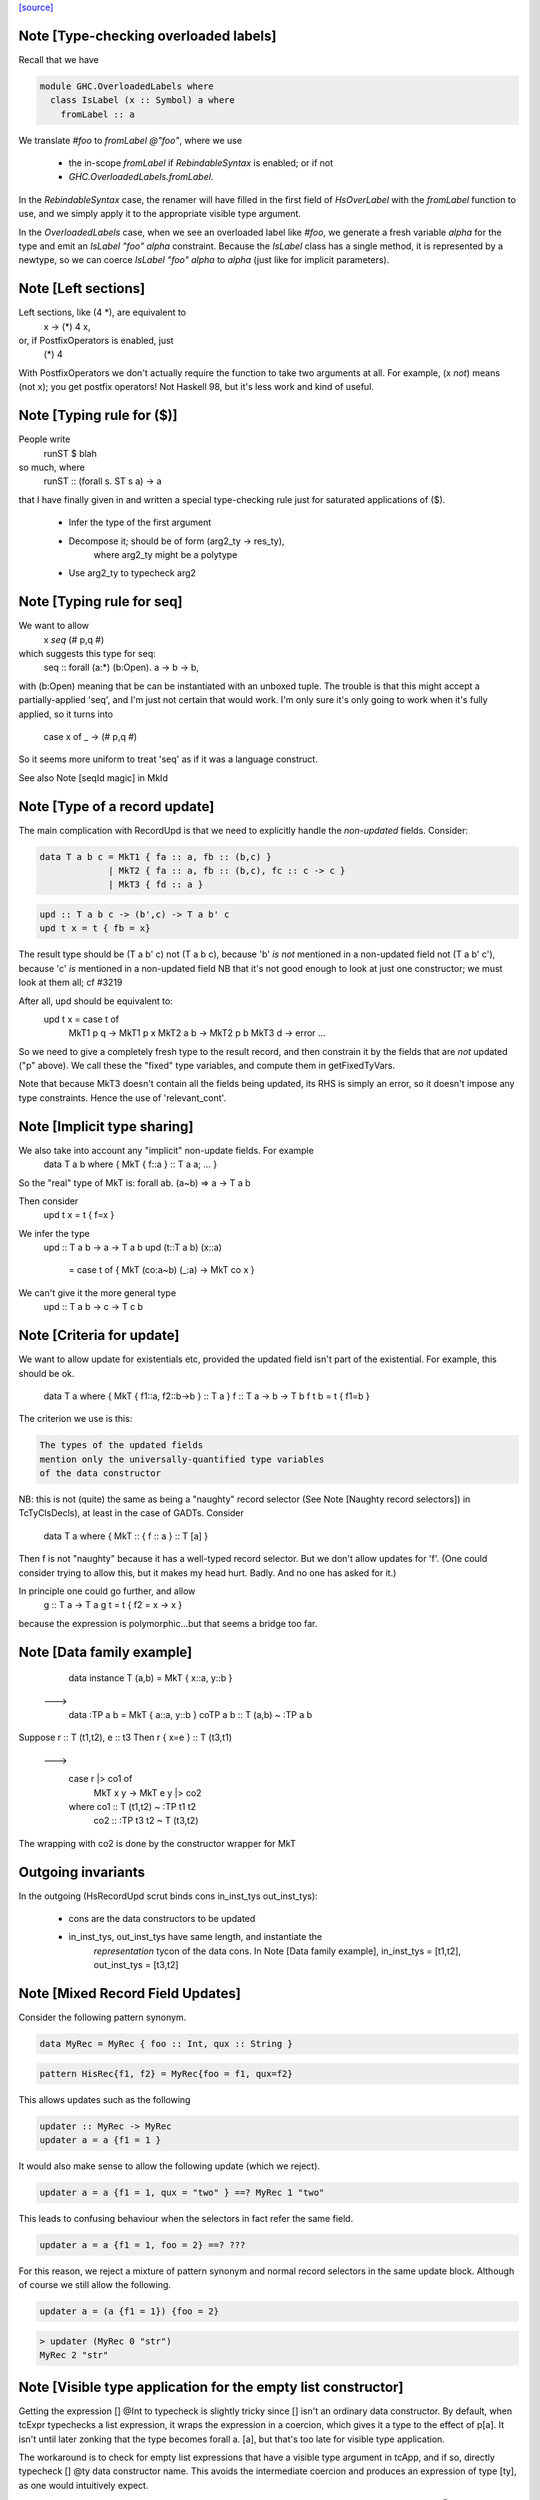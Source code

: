 `[source] <https://gitlab.haskell.org/ghc/ghc/tree/master/compiler/typecheck/TcExpr.hs>`_

Note [Type-checking overloaded labels]
~~~~~~~~~~~~~~~~~~~~~~~~~~~~~~~~~~~~~~
Recall that we have

.. code-block:: haskell

  module GHC.OverloadedLabels where
    class IsLabel (x :: Symbol) a where
      fromLabel :: a

We translate `#foo` to `fromLabel @"foo"`, where we use

 * the in-scope `fromLabel` if `RebindableSyntax` is enabled; or if not
 * `GHC.OverloadedLabels.fromLabel`.

In the `RebindableSyntax` case, the renamer will have filled in the
first field of `HsOverLabel` with the `fromLabel` function to use, and
we simply apply it to the appropriate visible type argument.

In the `OverloadedLabels` case, when we see an overloaded label like
`#foo`, we generate a fresh variable `alpha` for the type and emit an
`IsLabel "foo" alpha` constraint.  Because the `IsLabel` class has a
single method, it is represented by a newtype, so we can coerce
`IsLabel "foo" alpha` to `alpha` (just like for implicit parameters).



Note [Left sections]
~~~~~~~~~~~~~~~~~~~~
Left sections, like (4 *), are equivalent to
        \ x -> (*) 4 x,
or, if PostfixOperators is enabled, just
        (*) 4
With PostfixOperators we don't actually require the function to take
two arguments at all.  For example, (x `not`) means (not x); you get
postfix operators!  Not Haskell 98, but it's less work and kind of
useful.



Note [Typing rule for ($)]
~~~~~~~~~~~~~~~~~~~~~~~~~~
People write
   runST $ blah
so much, where
   runST :: (forall s. ST s a) -> a
that I have finally given in and written a special type-checking
rule just for saturated applications of ($).
  * Infer the type of the first argument
  * Decompose it; should be of form (arg2_ty -> res_ty),
       where arg2_ty might be a polytype
  * Use arg2_ty to typecheck arg2



Note [Typing rule for seq]
~~~~~~~~~~~~~~~~~~~~~~~~~~
We want to allow
       x `seq` (# p,q #)
which suggests this type for seq:
   seq :: forall (a:*) (b:Open). a -> b -> b,
with (b:Open) meaning that be can be instantiated with an unboxed
tuple.  The trouble is that this might accept a partially-applied
'seq', and I'm just not certain that would work.  I'm only sure it's
only going to work when it's fully applied, so it turns into
    case x of _ -> (# p,q #)

So it seems more uniform to treat 'seq' as if it was a language
construct.

See also Note [seqId magic] in MkId


Note [Type of a record update]
~~~~~~~~~~~~~~~~~~~~~~~~~~~~~~
The main complication with RecordUpd is that we need to explicitly
handle the *non-updated* fields.  Consider:

.. code-block:: haskell

        data T a b c = MkT1 { fa :: a, fb :: (b,c) }
                     | MkT2 { fa :: a, fb :: (b,c), fc :: c -> c }
                     | MkT3 { fd :: a }

.. code-block:: haskell

        upd :: T a b c -> (b',c) -> T a b' c
        upd t x = t { fb = x}

The result type should be (T a b' c)
not (T a b c),   because 'b' *is not* mentioned in a non-updated field
not (T a b' c'), because 'c' *is*     mentioned in a non-updated field
NB that it's not good enough to look at just one constructor; we must
look at them all; cf #3219

After all, upd should be equivalent to:
        upd t x = case t of
                        MkT1 p q -> MkT1 p x
                        MkT2 a b -> MkT2 p b
                        MkT3 d   -> error ...

So we need to give a completely fresh type to the result record,
and then constrain it by the fields that are *not* updated ("p" above).
We call these the "fixed" type variables, and compute them in getFixedTyVars.

Note that because MkT3 doesn't contain all the fields being updated,
its RHS is simply an error, so it doesn't impose any type constraints.
Hence the use of 'relevant_cont'.



Note [Implicit type sharing]
~~~~~~~~~~~~~~~~~~~~~~~~~~~
We also take into account any "implicit" non-update fields.  For example
        data T a b where { MkT { f::a } :: T a a; ... }
So the "real" type of MkT is: forall ab. (a~b) => a -> T a b

Then consider
        upd t x = t { f=x }
We infer the type
        upd :: T a b -> a -> T a b
        upd (t::T a b) (x::a)
           = case t of { MkT (co:a~b) (_:a) -> MkT co x }
We can't give it the more general type
        upd :: T a b -> c -> T c b



Note [Criteria for update]
~~~~~~~~~~~~~~~~~~~~~~~~~~
We want to allow update for existentials etc, provided the updated
field isn't part of the existential. For example, this should be ok.
  data T a where { MkT { f1::a, f2::b->b } :: T a }
  f :: T a -> b -> T b
  f t b = t { f1=b }

The criterion we use is this:

.. code-block:: haskell

  The types of the updated fields
  mention only the universally-quantified type variables
  of the data constructor

NB: this is not (quite) the same as being a "naughty" record selector
(See Note [Naughty record selectors]) in TcTyClsDecls), at least
in the case of GADTs. Consider
   data T a where { MkT :: { f :: a } :: T [a] }
Then f is not "naughty" because it has a well-typed record selector.
But we don't allow updates for 'f'.  (One could consider trying to
allow this, but it makes my head hurt.  Badly.  And no one has asked
for it.)

In principle one could go further, and allow
  g :: T a -> T a
  g t = t { f2 = \x -> x }
because the expression is polymorphic...but that seems a bridge too far.



Note [Data family example]
~~~~~~~~~~~~~~~~~~~~~~~~~~
    data instance T (a,b) = MkT { x::a, y::b }
  --->
    data :TP a b = MkT { a::a, y::b }
    coTP a b :: T (a,b) ~ :TP a b

Suppose r :: T (t1,t2), e :: t3
Then  r { x=e } :: T (t3,t1)
  --->
      case r |> co1 of
        MkT x y -> MkT e y |> co2
      where co1 :: T (t1,t2) ~ :TP t1 t2
            co2 :: :TP t3 t2 ~ T (t3,t2)
The wrapping with co2 is done by the constructor wrapper for MkT

Outgoing invariants
~~~~~~~~~~~~~~~~~~~
In the outgoing (HsRecordUpd scrut binds cons in_inst_tys out_inst_tys):

  * cons are the data constructors to be updated

  * in_inst_tys, out_inst_tys have same length, and instantiate the
        *representation* tycon of the data cons.  In Note [Data
        family example], in_inst_tys = [t1,t2], out_inst_tys = [t3,t2]



Note [Mixed Record Field Updates]
~~~~~~~~~~~~~~~~~~~~~~~~~~~~
Consider the following pattern synonym.

.. code-block:: haskell

  data MyRec = MyRec { foo :: Int, qux :: String }

.. code-block:: haskell

  pattern HisRec{f1, f2} = MyRec{foo = f1, qux=f2}

This allows updates such as the following

.. code-block:: haskell

  updater :: MyRec -> MyRec
  updater a = a {f1 = 1 }

It would also make sense to allow the following update (which we reject).

.. code-block:: haskell

  updater a = a {f1 = 1, qux = "two" } ==? MyRec 1 "two"

This leads to confusing behaviour when the selectors in fact refer the same
field.

.. code-block:: haskell

  updater a = a {f1 = 1, foo = 2} ==? ???

For this reason, we reject a mixture of pattern synonym and normal record
selectors in the same update block. Although of course we still allow the
following.

.. code-block:: haskell

  updater a = (a {f1 = 1}) {foo = 2}

.. code-block:: haskell

  > updater (MyRec 0 "str")
  MyRec 2 "str"



Note [Visible type application for the empty list constructor]
~~~~~~~~~~~~~~~~~~~~~~~~~~~~~~~~~~~~~~~~~~~~~~~~~~~~~~~~~~~~~~
Getting the expression [] @Int to typecheck is slightly tricky since [] isn't
an ordinary data constructor. By default, when tcExpr typechecks a list
expression, it wraps the expression in a coercion, which gives it a type to the
effect of p[a]. It isn't until later zonking that the type becomes
forall a. [a], but that's too late for visible type application.

The workaround is to check for empty list expressions that have a visible type
argument in tcApp, and if so, directly typecheck [] @ty data constructor name.
This avoids the intermediate coercion and produces an expression of type [ty],
as one would intuitively expect.

Unfortunately, this workaround isn't terribly robust, since more involved
expressions such as (let in []) @Int won't work. Until a more elegant fix comes
along, however, this at least allows direct type application on [] to work,
which is better than before.
--------------


Note [Required quantifiers in the type of a term]
~~~~~~~~~~~~~~~~~~~~~~~~~~~~~~~~~~~~~~~~~~~~~~~~~~~~
Consider (#15859)

.. code-block:: haskell

  data A k :: k -> Type      -- A      :: forall k -> k -> Type
  type KindOf (a :: k) = k   -- KindOf :: forall k. k -> Type
  a = (undefind :: KindOf A) @Int

With ImpredicativeTypes (thin ice, I know), we instantiate
KindOf at type (forall k -> k -> Type), so
  KindOf A = forall k -> k -> Type
whose first argument is Required

We want to reject this type application to Int, but in earlier
GHCs we had an ASSERT that Required could not occur here.

The ice is thin; c.f. Note [No Required TyCoBinder in terms]
in TyCoRep.



Note [Visible type application zonk]
~~~~~~~~~~~~~~~~~~~~~~~~~~~~~~~~~~~~
* Substitutions should be kind-preserving, so we need kind(tv) = kind(ty_arg).

* tcHsTypeApp only guarantees that
    - ty_arg is zonked
    - kind(zonk(tv)) = kind(ty_arg)
  (checkExpectedKind zonks as it goes).

So we must zonk inner_ty as well, to guarantee consistency between zonk(tv)
and inner_ty.  Otherwise we can build an ill-kinded type.  An example was
#14158, where we had:
   id :: forall k. forall (cat :: k -> k -> *). forall (a :: k). cat a a
and we had the visible type application
  id @(->)

* We instantiated k := kappa, yielding
    forall (cat :: kappa -> kappa -> *). forall (a :: kappa). cat a a
* Then we called tcHsTypeApp (->) with expected kind (kappa -> kappa -> *).
* That instantiated (->) as ((->) q1 q1), and unified kappa := q1,
  Here q1 :: RuntimeRep
* Now we substitute
     cat  :->  (->) q1 q1 :: TYPE q1 -> TYPE q1 -> *
  but we must first zonk the inner_ty to get
      forall (a :: TYPE q1). cat a a
  so that the result of substitution is well-kinded
  Failing to do so led to #14158.
--------------


Note [tcSynArg]
~~~~~~~~~~~~~~~
Because of the rich structure of SyntaxOpType, we must do the
contra-/covariant thing when working down arrows, to get the
instantiation vs. skolemisation decisions correct (and, more
obviously, the orientation of the HsWrappers). We thus have
two tcSynArgs.
works on "expected" types, skolemising where necessary
See Note [tcSynArg]


Note [Push result type in]
~~~~~~~~~~~~~~~~~~~~~~~~~~
Unify with expected result before type-checking the args so that the
info from res_ty percolates to args.  This is when we might detect a
too-few args situation.  (One can think of cases when the opposite
order would give a better error message.)
experimenting with putting this first.

Here's an example where it actually makes a real difference

.. code-block:: haskell

   class C t a b | t a -> b
   instance C Char a Bool

.. code-block:: haskell

   data P t a = forall b. (C t a b) => MkP b
   data Q t   = MkQ (forall a. P t a)

.. code-block:: haskell

   f1, f2 :: Q Char;
   f1 = MkQ (MkP True)
   f2 = MkQ (MkP True :: forall a. P Char a)

With the change, f1 will type-check, because the 'Char' info from
the signature is propagated into MkQ's argument. With the check
in the other order, the extra signature in f2 is reqd.



Note [Partial expression signatures]
~~~~~~~~~~~~~~~~~~~~~~~~~~~~~~~~~~~~~~~
Partial type signatures on expressions are easy to get wrong.  But
here is a guiding principile
    e :: ty
should behave like
    let x :: ty
        x = e
    in x

So for partial signatures we apply the MR if no context is given.  So
   e :: IO _          apply the MR
   e :: _ => IO _     do not apply the MR
just like in TcBinds.decideGeneralisationPlan

This makes a difference (#11670):
   peek :: Ptr a -> IO CLong
   peek ptr = peekElemOff undefined 0 :: _
from (peekElemOff undefined 0) we get
          type: IO w
   constraints: Storable w

We must NOT try to generalise over 'w' because the signature specifies
no constraints so we'll complain about not being able to solve
Storable w.  Instead, don't generalise; then _ gets instantiated to
CLong, as it should.


Note [Adding the implicit parameter to 'assert']
~~~~~~~~~~~~~~~~~~~~~~~~~~~~~~~~~~~~~~~~~~~~~~~~
The typechecker transforms (assert e1 e2) to (assertError e1 e2).
This isn't really the Right Thing because there's no way to "undo"
if you want to see the original source code in the typechecker
output.  We'll have fix this in due course, when we care more about
being able to reconstruct the exact original program.



Note [tagToEnum#]
~~~~~~~~~~~~~~~~~
Nasty check to ensure that tagToEnum# is applied to a type that is an
enumeration TyCon.  Unification may refine the type later, but this
check won't see that, alas.  It's crude, because it relies on our
knowing *now* that the type is ok, which in turn relies on the
eager-unification part of the type checker pushing enough information
here.  In theory the Right Thing to do is to have a new form of
constraint but I definitely cannot face that!  And it works ok as-is.

Here's are two cases that should fail
        f :: forall a. a
        f = tagToEnum# 0        -- Can't do tagToEnum# at a type variable

.. code-block:: haskell

        g :: Int
        g = tagToEnum# 0        -- Int is not an enumeration

When data type families are involved it's a bit more complicated.
     data family F a
     data instance F [Int] = A | B | C
Then we want to generate something like
     tagToEnum# R:FListInt 3# |> co :: R:FListInt ~ F [Int]
Usually that coercion is hidden inside the wrappers for
constructors of F [Int] but here we have to do it explicitly.

It's all grotesquely complicated.



Note [Instantiating stupid theta]
~~~~~~~~~~~~~~~~~~~~~~~~~~~~~~~~~
Normally, when we infer the type of an Id, we don't instantiate,
because we wish to allow for visible type application later on.
But if a datacon has a stupid theta, we're a bit stuck. We need
to emit the stupid theta constraints with instantiated types. It's
difficult to defer this to the lazy instantiation, because a stupid
theta has no spot to put it in a type. So we just instantiate eagerly
in this case. Thus, users cannot use visible type application with
a data constructor sporting a stupid theta. I won't feel so bad for
the users that complain.



Note [Lifting strings]
~~~~~~~~~~~~~~~~~~~~~~
If we see $(... [| s |] ...) where s::String, we don't want to
generate a mass of Cons (CharL 'x') (Cons (CharL 'y') ...)) etc.
So this conditional short-circuits the lifting mechanism to generate
(liftString "xy") in that case.  I didn't want to use overlapping instances
for the Lift class in TH.Syntax, because that can lead to overlapping-instance
errors in a polymorphic situation.

If this check fails (which isn't impossible) we get another chance; see
Note [Converting strings] in Convert.hs

Local record selectors
~~~~~~~~~~~~~~~~~~~~~~
Record selectors for TyCons in this module are ordinary local bindings,
which show up as ATcIds rather than AGlobals.  So we need to check for
naughtiness in both branches.  c.f. TcTyClsBindings.mkAuxBinds.




Note [Disambiguating record fields]
~~~~~~~~~~~~~~~~~~~~~~~~~~~~~~~~~~~
When the -XDuplicateRecordFields extension is used, and the renamer
encounters a record selector or update that it cannot immediately
disambiguate (because it involves fields that belong to multiple
datatypes), it will defer resolution of the ambiguity to the
typechecker.  In this case, the `Ambiguous` constructor of
`AmbiguousFieldOcc` is used.

Consider the following definitions:

.. code-block:: haskell

        data S = MkS { foo :: Int }
        data T = MkT { foo :: Int, bar :: Int }
        data U = MkU { bar :: Int, baz :: Int }

When the renamer sees `foo` as a selector or an update, it will not
know which parent datatype is in use.

For selectors, there are two possible ways to disambiguate:

1. Check if the pushed-in type is a function whose domain is a
   datatype, for example:

.. code-block:: haskell

       f s = (foo :: S -> Int) s

.. code-block:: haskell

       g :: T -> Int
       g = foo

.. code-block:: haskell

    This is checked by `tcCheckRecSelId` when checking `HsRecFld foo`.

2. Check if the selector is applied to an argument that has a type
   signature, for example:

.. code-block:: haskell

       h = foo (s :: S)

.. code-block:: haskell

    This is checked by `tcApp`.


Updates are slightly more complex.  The `disambiguateRecordBinds`
function tries to determine the parent datatype in three ways:

1. Check for types that have all the fields being updated. For example:

.. code-block:: haskell

        f x = x { foo = 3, bar = 2 }

.. code-block:: haskell

   Here `f` must be updating `T` because neither `S` nor `U` have
   both fields. This may also discover that no possible type exists.
   For example the following will be rejected:

.. code-block:: haskell

        f' x = x { foo = 3, baz = 3 }

2. Use the type being pushed in, if it is already a TyConApp. The
   following are valid updates to `T`:

.. code-block:: haskell

        g :: T -> T
        g x = x { foo = 3 }

.. code-block:: haskell

        g' x = x { foo = 3 } :: T

3. Use the type signature of the record expression, if it exists and
   is a TyConApp. Thus this is valid update to `T`:

.. code-block:: haskell

        h x = (x :: T) { foo = 3 }


Note that we do not look up the types of variables being updated, and
no constraint-solving is performed, so for example the following will
be rejected as ambiguous:

.. code-block:: haskell

     let bad (s :: S) = foo s

.. code-block:: haskell

     let r :: T
         r = blah
     in r { foo = 3 }

.. code-block:: haskell

     \r. (r { foo = 3 },  r :: T )

We could add further tests, of a more heuristic nature. For example,
rather than looking for an explicit signature, we could try to infer
the type of the argument to a selector or the record expression being
updated, in case we are lucky enough to get a TyConApp straight
away. However, it might be hard for programmers to predict whether a
particular update is sufficiently obvious for the signature to be
omitted. Moreover, this might change the behaviour of typechecker in
non-obvious ways.

See also Note [HsRecField and HsRecUpdField] in HsPat.
Given a RdrName that refers to multiple record fields, and the type
of its argument, try to determine the name of the selector that is
meant.


Note [Splitting nested sigma types in mismatched function types]
~~~~~~~~~~~~~~~~~~~~~~~~~~~~~~~~~~~~~~~~~~~~~~~~~~~~~~~~~~~~~~~~
When one applies a function to too few arguments, GHC tries to determine this
fact if possible so that it may give a helpful error message. It accomplishes
this by checking if the type of the applied function has more argument types
than supplied arguments.

Previously, GHC computed the number of argument types through tcSplitSigmaTy.
This is incorrect in the face of nested foralls, however! This caused Trac
#13311, for instance:

.. code-block:: haskell

  f :: forall a. (Monoid a) => forall b. (Monoid b) => Maybe a -> Maybe b

If one uses `f` like so:

.. code-block:: haskell

  do { f; putChar 'a' }

Then tcSplitSigmaTy will decompose the type of `f` into:

.. code-block:: haskell

  Tyvars: [a]
  Context: (Monoid a)
  Argument types: []
  Return type: forall b. Monoid b => Maybe a -> Maybe b

That is, it will conclude that there are *no* argument types, and since `f`
was given no arguments, it won't print a helpful error message. On the other
hand, tcSplitNestedSigmaTys correctly decomposes `f`'s type down to:

.. code-block:: haskell

  Tyvars: [a, b]
  Context: (Monoid a, Monoid b)
  Argument types: [Maybe a]
  Return type: Maybe b

So now GHC recognizes that `f` has one more argument type than it was actually
provided.


Note [Finding the conflicting fields]
~~~~~~~~~~~~~~~~~~~~~~~~~~~~~~~~~~~~~
Suppose we have
  data A = A {a0, a1 :: Int}
         | B {b0, b1 :: Int}
and we see a record update
  x { a0 = 3, a1 = 2, b0 = 4, b1 = 5 }
Then we'd like to find the smallest subset of fields that no
constructor has all of.  Here, say, {a0,b0}, or {a0,b1}, etc.
We don't really want to report that no constructor has all of
{a0,a1,b0,b1}, because when there are hundreds of fields it's
hard to see what was really wrong.

We may need more than two fields, though; eg
  data T = A { x,y :: Int, v::Int }
          | B { y,z :: Int, v::Int }
          | C { z,x :: Int, v::Int }
with update
   r { x=e1, y=e2, z=e3 }, we

Finding the smallest subset is hard, so the code here makes
a decent stab, no more.  See #7989.


Note [Not-closed error messages]
~~~~~~~~~~~~~~~~~~~~~~~~~~~~~~~~

When variables in a static form are not closed, we go through the trouble
of explaining why they aren't.

Thus, the following program

> {-# LANGUAGE StaticPointers #-}
> module M where
>
> f x = static g
>   where
>     g = h
>     h = x

produces the error

.. code-block:: haskell

   'g' is used in a static form but it is not closed because it
   uses 'h' which uses 'x' which is not let-bound.

And a program like

> {-# LANGUAGE StaticPointers #-}
> module M where
>
> import Data.Typeable
> import GHC.StaticPtr
>
> f :: Typeable a => a -> StaticPtr TypeRep
> f x = const (static (g undefined)) (h x)
>   where
>     g = h
>     h = typeOf

produces the error

.. code-block:: haskell

   'g' is used in a static form but it is not closed because it
   uses 'h' which has a non-closed type because it contains the
   type variables: 'a'



Note [Checking closedness]
~~~~~~~~~~~~~~~~~~~~~~~~~~

@checkClosed@ checks if a binding is closed and returns a reason if it is
not.

The bindings define a graph where the nodes are ids, and there is an edge
from @id1@ to @id2@ if the rhs of @id1@ contains @id2@ among its free
variables.

When @n@ is not closed, it has to exist in the graph some node reachable
from @n@ that it is not a let-bound variable or that it has a non-closed
type. Thus, the "reason" is a path from @n@ to this offending node.

When @n@ is not closed, we traverse the graph reachable from @n@ to build
the reason.


